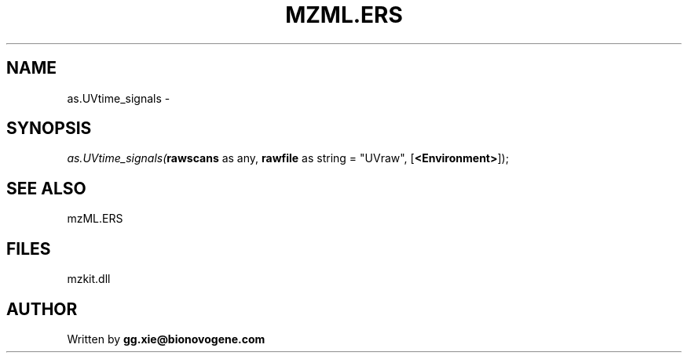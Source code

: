 .\" man page create by R# package system.
.TH MZML.ERS 4 2000-Jan "as.UVtime_signals" "as.UVtime_signals"
.SH NAME
as.UVtime_signals \- 
.SH SYNOPSIS
\fIas.UVtime_signals(\fBrawscans\fR as any, 
\fBrawfile\fR as string = "UVraw", 
[\fB<Environment>\fR]);\fR
.SH SEE ALSO
mzML.ERS
.SH FILES
.PP
mzkit.dll
.PP
.SH AUTHOR
Written by \fBgg.xie@bionovogene.com\fR

